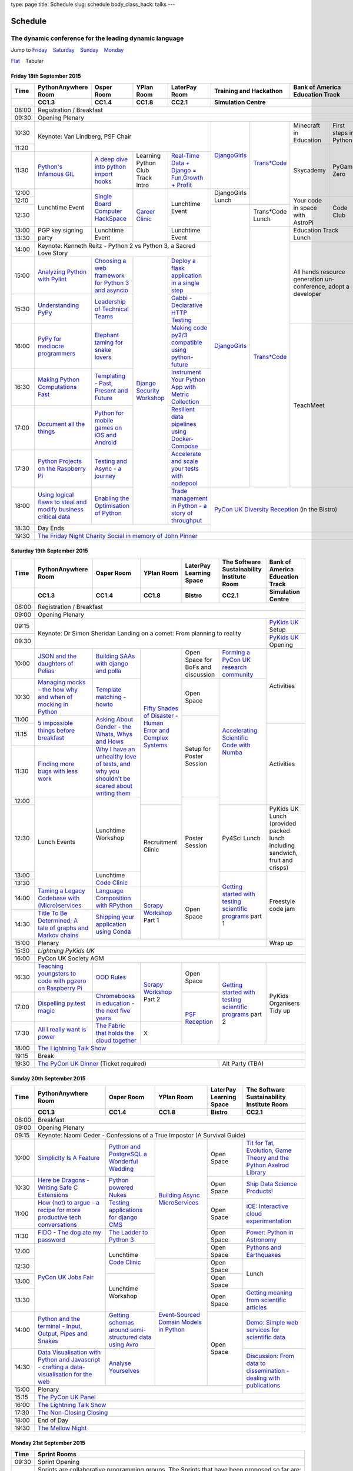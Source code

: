 type: page
title: Schedule
slug: schedule
body_class_hack: talks
---

Schedule
========

The dynamic conference for the leading dynamic language
~~~~~~~~~~~~~~~~~~~~~~~~~~~~~~~~~~~~~~~~~~~~~~~~~~~~~~~

.. role:: active
   :class: active

.. container:: clearfix

   .. class:: schedule-jump

   Jump to Friday_ |emsp| Saturday_ |emsp| Sunday_ |emsp| Monday_

   .. class:: schedule-switch

   `Flat`_ |emsp| :active:`Tabular`

Friday 18th September 2015
--------------------------

+-------+----------+----------+----------+----------+-------------+------------+
| Time  | Python\  | Osper    | YPlan    | LaterPay | Training    | Bank       |
|       | Any\     | Room     | Room     | Room     | and         | of         |
|       | where    |          |          |          | Hackathon   | America    |
|       | Room     |          |          |          |             | Education  |
|       |          |          |          |          |             | Track      |
+-------+----------+----------+----------+----------+-------------+------------+
|       | CC1.3    | CC1.4    | CC1.8    | CC2.1    | Simulation Centre        |
+=======+==========+==========+==========+==========+==========================+
| 08:00 | Registration / Breakfast                                             |
+-------+----------------------------------------------------------------------+
| 09:30 | Opening Plenary                                                      |
+-------+-------------------------------------------+-----+-------+------+-----+
| 10:30 | Keynote: Van Lindberg, PSF Chair          | `D\ | `Tra\ | Min\ | Fi\ |
|       |                                           | ja\ | ns*C\ | ecr\ | rs\ |
|       |                                           | ng\ | ode`_ | aft  | t   |
|       |                                           | o\  |       | in   | st\ |
|       |                                           | Gi\ |       | Edu\ | ep\ |
|       |                                           | rl\ |       | cat\ | s   |
|       |                                           | s`_ |       | ion  | in  |
|       |                                           |     |       |      | Py\ |
|       |                                           |     |       |      | th\ |
|       |                                           |     |       |      | on  |
+-------+                                           |     |       +------+-----+
| 11:20 |                                           |     |       | Sky\ | Py\ |
|       |                                           |     |       | cad\ | Ga\ |
|       |                                           |     |       | emy\ | me  |
|       |                                           |     |       |      | Ze\ |
|       |                                           |     |       |      | ro  |
|       |                                           |     |       |      |     |
|       |                                           |     |       |      |     |
+-------+----------+----------+----------+----------+     |       |      |     |
| 11:30 | `Pytho\  | `A deep  | Learning | `Real-T\ |     |       |      |     |
|       | n's \    | dive     | Python   | ime \    |     |       |      |     |
|       | Infa\    | into     | Club     | Data + \ |     |       |      |     |
|       | mous \   | python   | Track    | Dj\      |     |       |      |     |
|       | GIL`_    | import   | Intro    | ango = \ |     |       |      |     |
|       |          | hooks`_  |          | Fu\      |     |       |      |     |
|       |          |          |          | n,\      |     |       |      |     |
|       |          |          |          | Growt\   |     |       |      |     |
|       |          |          |          | h + \    |     |       |      |     |
|       |          |          |          | Profit`_ |     |       |      |     |
+-------+----------+----------+----------+----------+-----+       |      |     |
| 12:00 | Lunch\   | `Sin\    | `Career  | Lunch\   | Dj\ |       |      |     |
|       | time     | gle \    | Clinic`_ | time     | an\ |       |      |     |
|       | Event    | Board \  |          | Event    | go\ |       |      |     |
|       |          | Comput\  |          |          | Gi\ |       |      |     |
|       |          | er \     |          |          | rl\ |       |      |     |
|       |          | Hack\    |          |          | s   |       |      |     |
|       |          | Space`_  |          |          | Lu\ |       |      |     |
|       |          |          |          |          | nch |       |      |     |
+-------+          |          |          |          |     |       +------+-----+
| 12:10 |          |          |          |          |     |       | Your | Co\ |
|       |          |          |          |          |     |       | code | de  |
|       |          |          |          |          |     |       | in   | Cl\ |
|       |          |          |          |          |     |       | spa\ | ub  |
|       |          |          |          |          |     |       | ce   |     |
|       |          |          |          |          |     |       | with |     |
|       |          |          |          |          |     |       | Ast\ |     |
|       |          |          |          |          |     |       | roPi |     |
|       |          |          |          |          |     |       |      |     |
|       |          |          |          |          |     |       |      |     |
|       |          |          |          |          |     |       |      |     |
|       |          |          |          |          |     |       |      |     |
|       |          |          |          |          |     |       |      |     |
+-------+          |          |          |          +-----+-------+      |     |
| 12:30 |          |          |          |          | `D\ | Tran\ |      |     |
|       |          |          |          |          | ja\ | s*Co\ |      |     |
|       |          |          |          |          | ng\ | de    |      |     |
|       |          |          |          |          | o\  | Lunch |      |     |
+-------+----------+----------+          +----------+ Gi\ +-------+------+-----+
| 13:00 | PGP key  | Lunch\   |          | Lunch\   | rl\ | `Tra\ | Education  |
|       | signing  | time     |          | time     | s`_ | ns*C\ | Track      |
|       | party    | Event    |          | Event    |     | ode`_ | Lunch      |
+-------+          |          |          |          |     |       |            |
| 13:30 |          |          |          |          |     |       |            |
|       |          |          |          |          |     |       |            |
+-------+----------+----------+----------+----------+     |       +------------+
| 14:00 | Keynote: Kenneth Reitz - Python 2 vs      |     |       | All hands  |
|       | Python 3, a Sacred Love Story             |     |       | resource   |
+-------+----------+----------+----------+----------+     |       | generation |
| 15:00 | `Analy\  | `Choos\  | `Djan\   | `Deplo\  |     |       | un-confer\ |
|       | zing \   | ing      | go \     | y a \    |     |       | ence,      |
|       | Python \ | a web    | Secur\   | flask \  |     |       | adopt      |
|       | with \   | frame\   | ity \    | applica\ |     |       | a          |
|       | Pylint`_ | work     | Work\    | tion \   |     |       | developer  |
|       |          | for      | shop`_   | in a \   |     |       |            |
|       |          | Python 3 |          | single \ |     |       |            |
|       |          | and      |          | step`_   |     |       |            |
|       |          | async\   |          |          |     |       |            |
|       |          | io`_     |          |          |     |       |            |
+-------+----------+----------+          +----------+     |       |            |
| 15:30 | `Under\  | `Leader\ |          | `Gabb\   |     |       |            |
|       | stand\   | ship \   |          | i - \    |     |       |            |
|       | ing \    | of \     |          | Decla\   |     |       |            |
|       | PyPy`_   | Tech\    |          | rative \ |     |       |            |
|       |          | nical \  |          | HTTP \   |     |       |            |
|       |          | Teams`_  |          | Test\    |     |       |            |
|       |          |          |          | ing`_    |     |       |            |
+-------+----------+----------+          +----------+     |       +------------+
| 16:00 | `PyPy \  | `Eleph\  |          | `Mak\    |     |       | TeachMeet  |
|       | for \    | ant \    |          | ing \    |     |       |            |
|       | medi\    | taming \ |          | code \   |     |       |            |
|       | ocre \   | for \    |          | py2/3 \  |     |       |            |
|       | program\ | snake \  |          | compat\  |     |       |            |
|       | mers`_ \ | lovers`_ |          | ible \   |     |       |            |
|       |          |          |          | using \  |     |       |            |
|       |          |          |          | python-\ |     |       |            |
|       |          |          |          | future`_ |     |       |            |
+-------+----------+----------+          +----------+     |       |            |
| 16:30 | `Makin\  | `Templa\ |          | `Instru\ |     |       |            |
|       | g \      | ting - \ |          | ment \   |     |       |            |
|       | Python \ | Past, \  |          | Your \   |     |       |            |
|       | Comput\  | Present \|          | Python \ |     |       |            |
|       | ations \ | and \    |          | App      |     |       |            |
|       | Fast`_ \ | Future`_ |          | with \   |     |       |            |
|       |          |          |          | Metric \ |     |       |            |
|       |          |          |          | Collect\ |     |       |            |
|       |          |          |          | ion`_    |     |       |            |
+-------+----------+----------+          +----------+     |       |            |
| 17:00 | `Docu\   | `Pyth\   |          | `Resil\  |     |       |            |
|       | ment     | on \     |          | ient \   |     |       |            |
|       | all \    | for \    |          | data \   |     |       |            |
|       | the \    | mobile \ |          | pipe\    |     |       |            |
|       | things`_ | games \  |          | lines \  |     |       |            |
|       |          | on iOS \ |          | using \  |     |       |            |
|       |          | and \    |          | Docker-\ |     |       |            |
|       |          | Andro\   |          | Comp\    |     |       |            |
|       |          | id`_     |          | ose`_    |     |       |            |
+-------+----------+----------+          +----------+     |       |            |
| 17:30 | `Pytho\  | `Test\   |          | `Accele\ |     |       |            |
|       | n Pr\    | ing \    |          | rate \   |     |       |            |
|       | ojects \ | and \    |          | and \    |     |       |            |
|       | on \     | Asy\     |          | scale \  |     |       |            |
|       | the \    | nc - a \ |          | your \   |     |       |            |
|       | Rasp\    | jour\    |          | tests \  |     |       |            |
|       | berry \  | ney`_    |          | with \   |     |       |            |
|       | Pi`_     |          |          | node\    |     |       |            |
|       |          |          |          | pool`_   |     |       |            |
+-------+----------+----------+          +----------+-----+-------+------------+
| 18:00 | `Using \ | `Enabl\  |          | `Trade \ | `PyCon UK Diversity \    |
|       | logical \| ing \    |          | managem\ | Reception`_              |
|       | flaws \  | the \    |          | ent in \ | (in the Bistro)          |
|       | to \     | Optimis\ |          | Python - |                          |
|       | steal \  | ation \  |          | a story  |                          |
|       | and \    | of \     |          | of       |                          |
|       | modify \ | Python`_ |          | throug\  |                          |
|       | busine\  |          |          | hput`_   |                          |
|       | ss crit\ |          |          |          |                          |
|       | ical \   |          |          |          |                          |
|       | data`_   |          |          |          |                          |
+-------+----------+----------+----------+----------+                          |
| 18:30 | Day Ends                                  |                          |
+-------+-------------------------------------------+--------------------------+
| 19:30 | `The Friday Night Charity Social in memory of John Pinner`_          |
+-------+----------------------------------------------------------------------+


Saturday 19th September 2015
----------------------------

+-------+----------+----------+----------+-----------+-----------+-------------+
| Time  | Python\  | Osper    | YPlan    | LaterPay  | The Soft\ | Bank of     |
|       | Anywhere | Room     | Room     | Learning  | ware    \ | America     |
|       | Room     |          |          | Space     | Sustaina\ | Education   |
|       |          |          |          |           | bility    | Track       |
|       |          |          |          |           | Institute |             |
|       |          |          |          |           | Room      |             |
+-------+----------+----------+----------+-----------+-----------+-------------+
|       | CC1.3    | CC1.4    | CC1.8    | Bistro    | CC2.1     | Simulation  |
|       |          |          |          |           |           | Centre      |
+=======+==========+==========+==========+===========+===========+=============+
| 08:00 | Registration / Breakfast                                             |
+-------+----------------------------------------------------------------------+
| 09:00 | Opening Plenary                                                      |
+-------+--------------------------------------------------------+-------------+
| 09:15 | Keynote: Dr Simon Sheridan                             | `PyKids \   |
|       | Landing on a comet: From planning to reality           | UK`_        |
|       |                                                        | Setup       |
+-------+                                                        +-------------+
| 09:30 |                                                        | `PyKids     |
|       |                                                        | UK`_        |
|       |                                                        | Opening     |
+-------+----------+----------+----------+-----------+-----------+-------------+
| 10:00 | `JSON \  | `Build\  | `Fifty \ | Open      | `Form\    | Activities  |
|       | and \    | ing \    | Shades \ | Space     | ing  a \  |             |
|       | the \    | SAAs \   | of \     | for       | PyCon UK \|             |
|       | daught\  | with \   | Disast\  | BoFs      | research \|             |
|       | ers of \ | django \ | er - Hu\ | and       | commun\   |             |
|       | Pelias`_ | and \    | man \    | discuss\  | ity`_     |             |
|       |          | polla`_  | Error \  | ion       |           |             |
|       |          |          | and \    |           |           |             |
|       |          |          | Complex  |           |           |             |
|       |          |          | Syste\   |           |           |             |
|       |          |          | ms`_     |           |           |             |
+-------+----------+----------+          +-----------+-----------+             |
| 10:30 | `Manag\  | `Temp\   |          | Open      | `Accel\   |             |
|       | ing \    | late \   |          | Space     | erating \ |             |
|       | mocks - \| matchin\ |          |           | Scient\   |             |
|       | the \    | g - how\ |          |           | ific \    |             |
|       | how \    | to`_     |          |           | Code \    |             |
|       | why \    |          |          |           | with \    |             |
|       | and \    |          |          |           | Numba`_   |             |
|       | when \   |          |          |           |           |             |
|       | of \     |          |          |           |           |             |
|       | mock\    |          |          |           |           |             |
|       | ing \    |          |          |           |           |             |
|       | in \     |          |          |           |           |             |
|       | Python`_ |          |          |           |           |             |
+-------+----------+----------+          +-----------+           |             |
| 11:00 | `5 \     | `Asking \|          | Setup     |           |             |
|       | impossi\ | About \  |          | for       |           |             |
|       | ble \    | Gender \ |          | Poster    |           |             |
|       | things \ | - the \  |          | Session   |           |             |
|       | before \ | Whats, \ |          |           |           |             |
|       | break\   | Whys \   |          |           |           |             |
|       | fast`_ \ | and \    |          |           |           |             |
|       |          | Hows`_   |          |           |           |             |
+-------+          |          |          |           |           +-------------+
| 11:15 |          |          |          |           |           | Activities  |
+-------+----------+----------+          |           |           |             |
| 11:30 | `Find\   | `Why I \ |          |           |           |             |
|       | ing \    | have an \|          |           |           |             |
|       | more \   | unhealt\ |          |           |           |             |
|       | bugs \   | hy \     |          |           |           |             |
|       | with \   | love \   |          |           |           |             |
|       | less \   | of test\ |          |           |           |             |
|       | work`_   | s, and \ |          |           |           |             |
|       |          | why \    |          |           |           |             |
|       |          | you \    |          |           |           |             |
|       |          | shouldn\ |          |           |           |             |
|       |          | 't be \  |          |           |           |             |
|       |          | scared \ |          |           |           |             |
|       |          | about \  |          |           |           |             |
|       |          | writing \|          |           |           |             |
|       |          | them`_   |          |           |           |             |
+-------+----------+----------+          +-----------+           |             |
| 12:00 | Lunch    | Lunch\   |          | Poster    |           |             |
|       | Events   | time     |          | Session   |           |             |
+-------+          | Workshop +----------+           +-----------+-------------+
| 12:30 |          |          | Recruit\ |           | Py4Sci    | PyKids UK   |
|       |          |          | ment     |           | Lunch     | Lunch       |
|       |          |          | Clinic   |           |           | (provided   |
|       |          |          |          |           |           | packed      |
|       |          |          |          |           |           | lunch       |
|       |          |          |          |           |           | including   |
|       |          |          |          |           |           | sandwich,   |
|       |          |          |          |           |           | fruit       |
|       |          |          |          |           |           | and         |
|       |          |          |          |           |           | crisps)     |
+-------+          +----------+          |           +-----------+-------------+
| 13:00 |          | Lunch\   |          |           | `Getting \| Freestyle   |
|       |          | time     |          |           | started \ | code        |
+-------+          | `Code    |          |           | with \    | jam         |
| 13:30 |          | Clinic`_ |          |           | testing \ |             |
|       |          |          |          |           | scient\   |             |
|       |          |          |          |           | ific pro\ |             |
|       |          |          |          |           | grams`_   |             |
|       |          |          |          |           | part 1    |             |
+-------+----------+----------+----------+-----------+           |             |
| 14:00 | `Taming \| `Lang\   | `Scrapy \| Open      |           |             |
|       | a \      | uage \   | Work\    | Space     |           |             |
|       | Legacy \ | Compos\  | shop`_   |           |           |             |
|       | Code\    | ition \  | Part 1   |           |           |             |
|       | base \   | with \   |          |           |           |             |
|       | with \   | RPytho\  |          |           |           |             |
|       | (Micro)\ | n`_      |          |           |           |             |
|       | servi\   |          |          |           |           |             |
|       | ces`_    |          |          |           |           |             |
|       |          |          |          |           |           |             |
+-------+----------+----------+          |           |           |             |
| 14:30 | `Title \ | `Ship\   |          |           |           |             |
|       | To Be \  | ping \   |          |           |           |             |
|       | Deter\   | your \   |          |           |           |             |
|       | mined; \ | applic\  |          |           |           |             |
|       | A tale \ | ation \  |          |           |           |             |
|       | of     \ | using \  |          |           |           |             |
|       | graphs \ | Conda`_  |          |           |           |             |
|       | and    \ |          |          |           |           |             |
|       | Markov \ |          |          |           |           |             |
|       | chains`_ |          |          |           |           |             |
|       |          |          |          |           |           |             |
+-------+----------+----------+----------+-----------+-----------+-------------+
| 15:00 | Plenary                                                | Wrap up     |
+-------+--------------------------------------------------------+-------------+
| 15:30 | `Lightning PyKids UK`                                                |
+-------+----------------------------------------------------------------------+
| 16:00 | PyCon UK Society AGM                                                 |
+-------+----------+----------+----------+-----------+-----------+-------------+
| 16:30 | `Teach\  | `OOD \   | `Scrapy \| Open      | `Getting \| PyKids      |
|       | ing \    | Rules`_  | Work\    | Space     | started \ | Organ\      |
|       | youngst\ |          | shop`_   |           | with \    | isers       |
|       | ers to \ |          | Part 2   |           | testing \ | Tidy up     |
|       | code \   |          |          |           | scient\   |             |
|       | with \   |          |          |           | ific pro\ |             |
|       | pgzero \ |          |          |           | grams`_   |             |
|       | on \     |          |          |           | part 2    |             |
|       | Raspber\ |          |          |           |           |             |
|       | ry Pi`_  |          |          |           |           |             |
+-------+----------+----------+          +-----------+           |             |
| 17:00 | `Dispel\ | `Chrome\ |          | `PSF \    |           |             |
|       | ling \   | books \  |          | Recep\    |           |             |
|       | py.\     | in \     |          | tion`_    |           |             |
|       | test \   | educat\  |          |           |           |             |
|       | magic`_  | ion - \  |          |           |           |             |
|       |          | the \    |          |           |           |             |
|       |          | next \   |          |           |           |             |
|       |          | five \   |          |           |           |             |
|       |          | years`_  |          |           |           |             |
+-------+----------+----------+----------+           |           |             |
| 17:30 | `All I   | `The \   | X        |           |           |             |
|       | really   | Fabric \ |          |           |           |             |
|       | want     | that \   |          |           |           |             |
|       | is       | holds    |          |           |           |             |
|       | power`_  | the \    |          |           |           |             |
|       |          | cloud    |          |           |           |             |
|       |          | toge\    |          |           |           |             |
|       |          | ther`_   |          |           |           |             |
|       |          |          |          |           |           |             |
|       |          |          |          |           |           |             |
|       |          |          |          |           |           |             |
|       |          |          |          |           |           |             |
|       |          |          |          |           |           |             |
|       |          |          |          |           |           |             |
+-------+----------+----------+----------+-----------+-----------+-------------+
| 18:00 | `The Lightning Talk Show`_                                           |
+-------+----------------------------------------------------------------------+
| 19:15 | Break                                                                |
+-------+--------------------------------------------+-------------------------+
| 19:30 | `The PyCon UK Dinner`_ (Ticket required)   | Alt Party (TBA)         |
+-------+--------------------------------------------+-------------------------+

Sunday 20th September 2015
--------------------------

+-------+------------+------------+------------+------------+------------+
| Time  | Python\    | Osper Room | YPlan Room | LaterPay   | The        |
|       | Anywhere   |            |            | Learning   | Software   |
|       | Room       |            |            | Space      | Sustainab\ |
|       |            |            |            |            | ility      |
|       |            |            |            |            | Institute  |
|       |            |            |            |            | Room       |
+-------+------------+------------+------------+------------+------------+
|       | CC1.3      | CC1.4      | CC1.8      | Bistro     | CC2.1      |
|       |            |            |            |            |            |
+=======+============+============+============+============+============+
| 08:00 | Breakfast                                                      |
+-------+----------------------------------------------------------------+
| 09:00 | Opening Plenary                                                |
+-------+----------------------------------------------------------------+
| 09:15 | Keynote: Naomi Ceder -                                         |
|       | Confessions of a True Impostor (A Survival Guide)              |
+-------+------------+------------+------------+------------+------------+
| 10:00 | `Simpli\   | `Python \  | `Building \| Open       | `Tit for \ |
|       | city \     | and \      | Async \    | Space      | Tat, \     |
|       | Is A \     | Postgre\   | Micro\     |            | Evolut\    |
|       | Feature`_  | SQL a \    | Services`_ |            | ion, \     |
|       |            | Wonderful \|            |            | Game \     |
|       |            | Wedding`_  |            |            | Theory \   |
|       |            |            |            |            | and the \  |
|       |            |            |            |            | Python \   |
|       |            |            |            |            | Axelrod \  |
|       |            |            |            |            | Library`_  |
+-------+------------+------------+            +------------+------------+
| 10:30 | `Here be \ | `Python \  |            | Open       | `Ship \    |
|       | Dragons - \| powered \  |            | Space      | Data \     |
|       | Writing \  | Nukes`_    |            |            | Science \  |
|       | Safe C \   |            |            |            | Products!`_|
|       | Exten\     |            |            |            |            |
|       | sions`_    |            |            |            |            |
+-------+------------+------------+            +------------+------------+
| 11:00 | `How \     | `Testing \ |            | Open       | `iCE: \    |
|       | (not) to \ | applica\   |            | Space      | Inter\     |
|       | argue - \  | tions \    |            |            | active \   |
|       | a recipe \ | for \      |            |            | cloud \    |
|       | for more \ | django \   |            |            | experimen\ |
|       | product\   | CMS`_      |            |            | tation`_   |
|       | ive tech \ |            |            |            |            |
|       | conversa\  |            |            |            |            |
|       | tions`_    |            |            |            |            |
+-------+------------+------------+            +------------+------------+
| 11:30 | `FIDO - \  | `The \     |            | Open       | `Power: \  |
|       | The dog \  | Ladder \   |            | Space      | Python in \|
|       | ate \      | to \       |            |            | Astronomy`_|
|       | my \       | Python \   |            |            |            |
|       | password`_ | 3`_        |            |            |            |
+-------+------------+------------+            +------------+------------+
| 12:00 | `PyCon UK \| Lunchtime  |            | Open       | `Pythons \ |
|       | Jobs Fair`_| `Code      |            | Space      | and \      |
|       |            | Clinic`_   |            |            | Earth\     |
|       |            |            |            |            | quakes`_   |
|       |            |            |            |            |            |
|       |            |            |            |            |            |
+-------+            |            +------------+------------+------------+
| 12:30 |            |            | `Event-\   | Open       | Lunch      |
|       |            |            | Sourced    | Space      |            |
|       |            |            | Domain \   |            |            |
+-------+            +------------+ Models \   +------------+            |
| 13:00 |            | Lunchtime  | in \       | Open       |            |
|       |            | Workshop   | Python`_   | Space      |            |
|       |            |            |            |            |            |
+-------+            |            +            +------------+------------+
| 13:30 |            |            |            | Open       | `Getting \ |
|       |            |            |            | Space      | meaning \  |
|       |            |            |            |            | from \     |
|       |            |            |            |            | scient\    |
|       |            |            |            |            | ific \     |
|       |            |            |            |            | articles`_ |
+-------+------------+------------+            +------------+------------+
| 14:00 | `Python \  | `Getting \ |            | Open       | `Demo:  \  |
|       | and \      | schemas \  |            | Space      | Simple \   |
|       | the \      | around \   |            |            | web \      |
|       | termi\     | semi-\     |            |            | services \ |
|       | nal - \    | struct\    |            |            | for \      |
|       | Input, \   | ured \     |            |            | scient\    |
|       | Output, \  | data \     |            |            | ific \     |
|       | Pipes \    | using \    |            |            | data`_     |
|       | and \      | Avro`_     |            |            |            |
|       | Snakes`_   |            |            |            |            |
+-------+------------+------------+            |            +------------+
| 14:30 | `Data \    | `Analyse \ |            |            | `Discuss\  |
|       | Visual\    | Your\      |            |            | ion: \     |
|       | isation \  | selves`_   |            |            | From dat\  |
|       | with \     |            |            |            | a to diss\ |
|       | Python \   |            |            |            | eminatio\  |
|       | and \      |            |            |            | n - \      |
|       | Java\      |            |            |            | dealing \  |
|       | script - \ |            |            |            | with \     |
|       | crafting \ |            |            |            | publicat\  |
|       | a data-\   |            |            |            | ions`_     |
|       | visual\    |            |            |            |            |
|       | isation \  |            |            |            |            |
|       | for the \  |            |            |            |            |
|       | web`_      |            |            |            |            |
|       |            |            |            |            |            |
+-------+------------+------------+------------+------------+            +
| 15:00 | Plenary                                           |            |
+-------+--------------------------------------+------------+------------+
| 15:15 | `The PyCon UK Panel`_                                          |
+-------+----------------------------------------------------------------+
| 16:00 | `The Lightning Talk Show`_                                     |
+-------+----------------------------------------------------------------+
| 17:30 | `The Non-Closing Closing`_                                     |
+-------+----------------------------------------------------------------+
| 18:00 | End of Day                                                     |
+-------+----------------------------------------------------------------+
| 19:30 | `The Mellow Night`_                                            |
+-------+----------------------------------------------------------------+


Monday 21st September 2015
--------------------------

+-------+----------------------------------------------------------------------+
| Time  | Sprint Rooms                                                         |
+=======+======================================================================+
| 09:30 | Sprint Opening                                                       |
+-------+----------------------------------------------------------------------+
| 10:00 | Sprints are collaborative programming groups.                        |
|       | The Sprints that have been proposed so far are:                      |
|       |                                                                      |
|       | * `Python for Science sprint`_                                       |
|       | * `Don't be afraid to commit`_                                       |
|       | * `Unit test documentation improvements`_                            |
|       | * `Axelrod - sprint/tournament - code up strategies, get famous`_    |
|       | * `Improving the Myrmidon Python game framework`_                    |
|       | * `py.test sprint`_                                                  |
|       | * `Romaine (BDD tool)`_                                              |
|       | * MicroPython / BBC micro:bit                                        |
|       | * `Pylint sprint`_                                                   |
|       | * `Pi In The Sky`_                                                   |
+-------+----------------------------------------------------------------------+
| 12:30 | The Last Meal - we share a final meal of Fish and Chips together     |
|       | (plus vegetarian options, etc)                                       |
+-------+----------------------------------------------------------------------+
| 13:30 | Sprints (Continued)                                                  |
|       |                                                                      |
+-------+----------------------------------------------------------------------+
| 16:00 | Share results together                                               |
+-------+----------------------------------------------------------------------+
| 17:00 | End of Conference, pack up, see you in 2016!                         |
+-------+----------------------------------------------------------------------+

Back to Friday_ |emsp| Saturday_ |emsp| Sunday_ |emsp| Monday_

Notes
-----

* Overflows for the PythonAnywhere room are CC1.1, CC1.2 and on Sunday
  afternoon the Osper Room (CC1.4) will also be an overflow.

* Workshops can fill up quickly so get to the room early to avoid
  disappointment.

* In the case of speaker illness or similar, minor replacements may
  happen without notice.

* The call for Lunchtime events is now open, see the `programme page`_
  for more information.

.. |emsp| unicode:: U+2001
   :trim:

.. _Flat: flat/
.. _Friday: `Friday 18th September 2015`_
.. _Saturday: `Saturday 19th September 2015`_
.. _Sunday: `Sunday 20th September 2015`_
.. _Monday: `Monday 21st September 2015`_
.. _`programme page`: /programme/
.. _`The Lightning Talk Show`: /abstracts/#lightningtalks
.. _`The Mellow Night`: /abstracts/#mellow
.. _`The PyCon UK Dinner`: /abstracts/#dinner
.. _`The Friday Night Charity Social in memory of John Pinner`: /abstracts/#social
.. _`Python in Education`: /education/
.. _`PyCon UK Jobs Fair`: /abstracts/#jobfair
.. _`the pycon uk panel`: /abstracts/#panel
.. _`PyCon UK Diversity Reception`: /abstracts/#diversity
.. _`psf reception`: /abstracts/#psf
.. _`The Non-Closing Closing`: /abstracts/#nonclosing
.. _`Lightning PyKids UK`: /abstracts/#lightningkids
.. _`forming a pycon uk research community`: /talks/forming-a-research-community/
.. _`accelerating scientific code with numba`: /workshops/accelerating-scientific-code-with-numba/
.. _`getting started with testing scientific programs`: /workshops/getting-started-with-testing-scientific-programs/
.. _`tit for tat, evolution, game theory and the python axelrod library`: /talks/tit-for-tat-evolution-game-theory-and-the-python-axelrod-library/
.. _`ship data science products!`: /talks/ship-data-science-products/
.. _`ice: interactive cloud experimentation`: /talks/ice-interactive-cloud-experimentation/
.. _`Power: Python in Astronomy`: /talks/power-python-in-astronomy/
.. _`Pythons and Earthquakes`: /talks/pythons-and-earthquakes/
.. _`Getting meaning from scientific articles`: /talks/getting-meaning-from-scientific-articles/
.. _`Demo: Simple web services for scientific data`: /demos/simple-web-services-for-scientific-data/
.. _`Discussion: From data to dissemination - dealing with publications`: /panels/dealing-with-publications/
.. _`Python's Infamous GIL`: /talks/pythons-infamous-gil/
.. _`Analyzing Python with Pylint`: /talks/analyzing-python-with-pylint/
.. _`managing mocks - the how why and when of mocking in python`: /talks/managing-mocks-the-how-why-and-when-of-mocking-in-python/
.. _`5 impossible things before breakfast`: /talks/5-impossible-things-before-breakfast/
.. _`Understanding PyPy`: /talks/understanding-pypy/
.. _`PyPy for mediocre programmers`: /talks/pypy-for-mediocre-programmers/
.. _`Finding more bugs with less work`: /talks/finding-more-bugs-with-less-work/
.. _`Taming a Legacy Codebase with (Micro)services`: /talks/taming-a-legacy-codebase-with-microservices/
.. _`Making Python Computations Fast`: /talks/making-python-computations-fast/
.. _`Document all the things`: /talks/document-all-the-things/
.. _`Dispelling py.test magic`: /talks/dispelling-pytest-magic/
.. _`Using logical flaws to steal and modify business critical data`: /talks/using-logical-flaws-to-steal-and-modify-business-critical-data/
.. _`FIDO - The dog ate my password`: /talks/fido-the-dog-ate-my-password/
.. _`Simplicity Is A Feature`: /talks/simplicity-is-a-feature/
.. _`A deep dive into python import hooks`: /talks/a-deep-dive-into-python-import-hooks/
.. _`Here be Dragons - Writing Safe C Extensions`: /talks/here-be-dragons-writing-safe-c-extensions/
.. _`How (not) to argue - a recipe for more productive tech conversations`: /talks/how-not-to-argue-a-recipe-for-more-productive-tech-conversations/
.. _`The fabric that holds the cloud together`: /talks/the-fabric-that-holds-the-cloud-together-use-python-fabric-library-to-manage-your-openstack-environment/
.. _`Python and the terminal - Input, Output, Pipes and Snakes`: /talks/python-and-the-terminal-input-output-pipes-and-snakes/
.. _`data visualisation with python and javascript - crafting a data-visualisation for the web`: /talks/data-visualisation-with-python-and-javascript-crafting-a-data-visualisation-toolchain-for-the-web/
.. _`django security workshop`: /workshops/django-security/
.. _`real-time data + django = fun,growth + profit`: /talks/real-time-data-django-fun-growth-profit/
.. _`Shipping your application using Conda`: /talks/shipping-your-application-using-conda/
.. _`Template matching - howto`: /talks/image-recognition-via-template-matching
.. _`Asking About Gender - the Whats, Whys and Hows`: /talks/asking-about-gender-the-whats-whys-and-hows/
.. _`Python and PostgreSQL a Wonderful Wedding`: /talks/python-and-postgresql-a-wonderful-wedding/
.. _`Fifty Shades of Disaster - Human Error and Complex Systems`: /workshops/fifty-shades-of-disaster-human-error-and-complex-systems/
.. _`Leadership of Technical Teams`: /talks/leadership-of-technical-teams/
.. _`OOD Rules`: /talks/ood-rules/
.. _`python powered nukes`: /talks/python-powered-nukes/
.. _`Chromebooks in education - the next five years`: /talks/chromebooks-in-education-the-next-five-years/
.. _`json and the daughters of pelias`: /talks/json-and-the-daughters-of-pelias/
.. _`the drogulus or how i learned to stop worrying and love decentralization`: /talks/the-drogulus-or-how-i-learned-to-stop-worrying-and-love-decentralization/
.. _`The Ladder to Python 3`: /talks/the-ladder-to-python3/
.. _`All I really want is power`: /talks/all-i-really-want-is-power/
.. _`Language Composition with RPython`: /talks/language-composition-with-rpython/
.. _`testing and async - a journey`: /talks/testing-async-a-journey/
.. _`Elephant taming for snake lovers`: /talks/elephant-taming-for-snake-lovers/
.. _`Teaching youngsters to code with pgzero on Raspberry Pi`: /talks/teaching-youngsters-to-code-with-pgzero-on-raspberry-pi/
.. _`Title To Be Determined; A tale of graphs and Markov chains`: /talks/title-to-be-determined-a-tale-of-graphs-and-markov-chains/
.. _`Choosing a web framework for python 3 and asyncio`: /talks/choosing-a-web-framework-for-python-3-and-asyncio/
.. _`Deploy a flask application in a single step`: /talks/deploy-flask-application-single-step/
.. _`Gabbi - Declarative HTTP Testing`: /talks/gabbi-declarative-http-testing/
.. _`Templating - Past, Present and Future`: /talks/templating-past-present-and-future/
.. _`Building SAAs with django and polla`: /talks/building-saas-with-django-and-polla/
.. _`why i have an unhealthy love of tests, and why you shouldn't be scared about writing them`: /talks/why-i-have-an-unhealthy-love-of-writing-tests-and-why-you-shouldnt-be-scared-about-writing-them/
.. _`Testing applications for django CMS`: /talks/testing-applications-for-django-cms/
.. _`Making code py2/3 compatible using python-future`: /talks/making-code-py23-compatible-using-python-future/
.. _`Python for mobile games on iOS and Android`: /talks/python-for-mobile-games-on-ios-and-android/
.. _`Instrument Your Python App with Metric Collection`: /talks/instrument-your-python-app-with-metric-collection/
.. _`Enabling the Optimisation of Python`: /talks/enabling-the-optimisation-of-python/
.. _`Resilient data pipelines using Docker-Compose`: /talks/designing-developing-and-deploying-resilient-data-pipelines-using-python-and-docker-compose/
.. _`Accelerate and scale your tests with nodepool`: /talks/accelerate-and-scale-your-tests-with-nodepool/
.. _`Trade management in Python - a story of throughput`: /talks/trade-management-in-python-a-story-of-throughput/
.. _`Analyse Yourselves`: /talks/analyse-yourselves/
.. _`Intro to web scraping with Scrapy`: /talks/intro-to-web-scraping-with-scrapy/
.. _`Getting schemas around semi-structured data using Avro`: /talks/with-flexibility-comes-responsibilty-getting-schemas-around-semi-structured-data-using-avro-and-python/
.. _`Event-Sourced Domain Models in Python`: /workshops/event-sourced-domain-models-in-python/
.. _`Building Async Microservices`: /workshops/building-async-microservices/
.. _`Scrapy Workshop`: /workshops/scrapy-workshop/
.. _`single board computer hackspace`: /abstracts/#singleboard
.. _`python for science sprint`: /sprints/open-science-sprint/
.. _`don't be afraid to commit`: /abstracts/#commitsprint
.. _`code clinic`: /abstracts/#codeclinic
.. _`DjangoGirls`: /djangogirls/
.. _`Trans*Code`: /transcode/
.. _`Teachers' CPD`: /education/#teachers
.. _`PyKids UK`: /education/#kids
.. _`python projects on the raspberry pi`: /talks/python-on-raspberry-pi/
.. _`Axelrod - sprint/tournament - code up strategies, get famous`: /sprints/axelrod-sprinttournament-code-up-strategies-get-famous-fame-is-not-guaranteed/
.. _`Improving the Myrmidon Python game framework`: /sprints/improving-the-myrmidon-python-game-framework/
.. _`Pylint sprint`: /sprints/pylint-sprint/
.. _`py.test sprint`: /sprints/pytest-sprint/
.. _`Romaine (BDD tool)`: /sprints/romaine-bdd-tool/
.. _`Unit test documentation improvements`: /sprints/unit-test-documentation-improvements/
.. _`Career Clinic`: /events/career-clinic/
.. _`Pi In The Sky`: /sprints/pi-in-the-sky/
